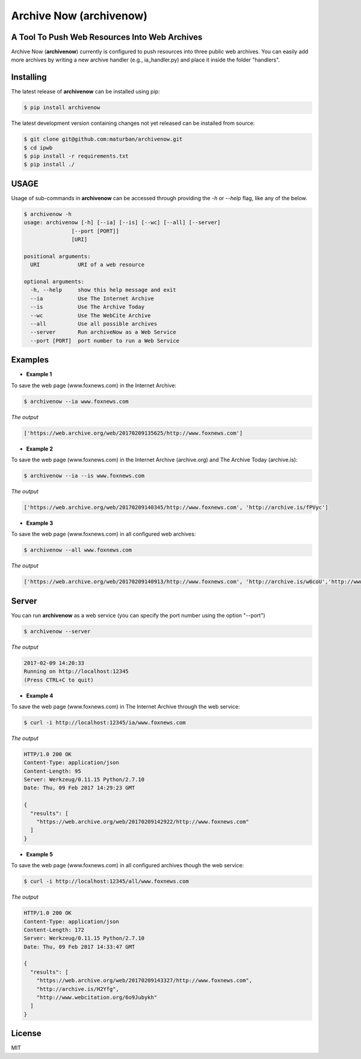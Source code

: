 Archive Now (archivenow)
=============================
A Tool To Push Web Resources Into Web Archives
---------------------------------------

Archive Now (**archivenow**) currently is configured to push resources into three public web archives. You can easily add more archives by writing a new archive handler (e.g., ia_handler.py) and place it inside the folder "handlers".

Installing
----------
The latest release of **archivenow** can be installed using pip:

.. code-block:: bash

      $ pip install archivenow

The latest development version containing changes not yet released can be installed from source:

.. code-block:: bash
      
      $ git clone git@github.com:maturban/archivenow.git
      $ cd ipwb
      $ pip install -r requirements.txt
      $ pip install ./

USAGE
-------------
Usage of sub-commands in **archivenow** can be accessed through providing the `-h` or `--help` flag, like any of the below.

.. code-block:: bash


      $ archivenow -h
      usage: archivenow [-h] [--ia] [--is] [--wc] [--all] [--server]
                     [--port [PORT]]
                     [URI]

      positional arguments:
        URI            URI of a web resource

      optional arguments:
        -h, --help     show this help message and exit
        --ia           Use The Internet Archive
        --is           Use The Archive Today
        --wc           Use The WebCite Archive
        --all          Use all possible archives
        --server       Run archiveNow as a Web Service
        --port [PORT]  port number to run a Web Service
  
Examples
--------

- **Example 1**


To save the web page (www.foxnews.com) in the Internet Archive:

.. code-block:: bash
      
      $ archivenow --ia www.foxnews.com

*The output*

.. code-block:: bash
      
      ['https://web.archive.org/web/20170209135625/http://www.foxnews.com']


- **Example 2**

To save the web page (www.foxnews.com) in the Internet Archive (archive.org) and The Archive Today (archive.is):

.. code-block:: bash
      
      $ archivenow --ia --is www.foxnews.com
      
*The output*

.. code-block:: bash

      ['https://web.archive.org/web/20170209140345/http://www.foxnews.com', 'http://archive.is/fPVyc']


- **Example 3**

To save the web page (www.foxnews.com) in all configured web archives:

.. code-block:: bash
      
      $ archivenow --all www.foxnews.com
      
*The output*

.. code-block:: bash

      ['https://web.archive.org/web/20170209140913/http://www.foxnews.com', 'http://archive.is/w6coU','http://www.webcitation.org/6o9IKD9FP']


Server
--------

You can run **archivenow** as a web service (you can specify the port number using the option "--port")

.. code-block:: bash
      
      $ archivenow --server
      
*The output*

.. code-block:: bash

     2017-02-09 14:20:33
     Running on http://localhost:12345
     (Press CTRL+C to quit) 

- **Example 4**

To save the web page (www.foxnews.com) in The Internet Archive through the web service:

.. code-block:: bash
      
      $ curl -i http://localhost:12345/ia/www.foxnews.com
      
*The output*

.. code-block:: bash

      HTTP/1.0 200 OK
      Content-Type: application/json
      Content-Length: 95
      Server: Werkzeug/0.11.15 Python/2.7.10
      Date: Thu, 09 Feb 2017 14:29:23 GMT

      {
        "results": [
          "https://web.archive.org/web/20170209142922/http://www.foxnews.com"
        ]
      }
      
- **Example 5**

To save the web page (www.foxnews.com) in all configured archives though the web service:

.. code-block:: bash
      
      $ curl -i http://localhost:12345/all/www.foxnews.com
      
*The output*

.. code-block:: bash

      HTTP/1.0 200 OK
      Content-Type: application/json
      Content-Length: 172
      Server: Werkzeug/0.11.15 Python/2.7.10
      Date: Thu, 09 Feb 2017 14:33:47 GMT

      {
        "results": [
          "https://web.archive.org/web/20170209143327/http://www.foxnews.com", 
          "http://archive.is/H2Yfg", 
          "http://www.webcitation.org/6o9Jubykh"
        ]
      }    
      



License
---------
MIT
